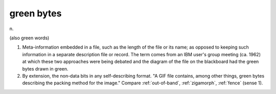 .. _green-bytes:

============================================================
green bytes
============================================================

n\.

(also green words)

1.
   Meta-information embedded in a file, such as the length of the file or its name; as opposed to keeping such information in a separate description file or record.
   The term comes from an IBM user's group meeting (ca.
   1962) at which these two approaches were being debated and the diagram of the file on the blackboard had the green bytes drawn in green.

2.
   By extension, the non-data bits in any self-describing format.
   "A GIF file contains, among other things, green bytes describing the packing method for the image."
   Compare :ref:`out-of-band`\, :ref:`zigamorph`\, :ref:`fence` (sense 1).

